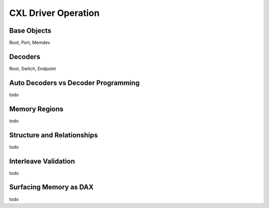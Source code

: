 .. driver documentation

CXL Driver Operation
====================

Base Objects
------------

Root, Port, Memdev

Decoders
--------

Root, Switch, Endpoint

Auto Decoders vs Decoder Programming
------------------------------------

todo

Memory Regions
--------------

todo

Structure and Relationships
---------------------------

todo

Interleave Validation
---------------------

todo

Surfacing Memory as DAX
-----------------------

todo
